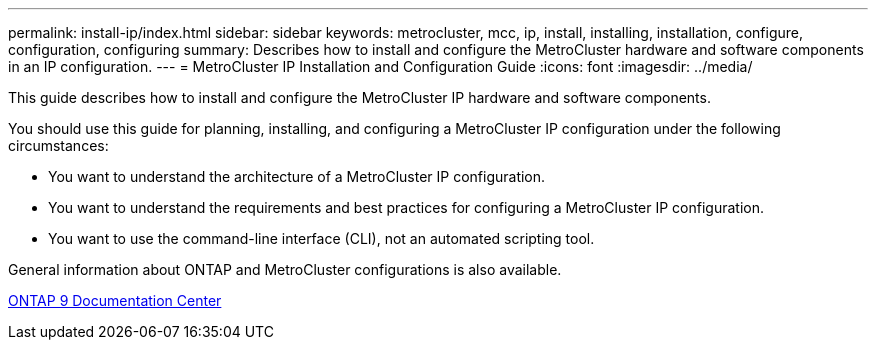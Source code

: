 ---
permalink: install-ip/index.html
sidebar: sidebar
keywords: metrocluster, mcc, ip, install, installing, installation, configure, configuration, configuring
summary: Describes how to install and configure the MetroCluster hardware and software components in an IP configuration.
---
= MetroCluster IP Installation and Configuration Guide
:icons: font
:imagesdir: ../media/

[.lead]
This guide describes how to install and configure the MetroCluster IP hardware and software components.

You should use this guide for planning, installing, and configuring a MetroCluster IP configuration under the following circumstances:

* You want to understand the architecture of a MetroCluster IP configuration.
* You want to understand the requirements and best practices for configuring a MetroCluster IP configuration.
* You want to use the command-line interface (CLI), not an automated scripting tool.

General information about ONTAP and MetroCluster configurations is also available.

https://docs.netapp.com/ontap-9/index.jsp[ONTAP 9 Documentation Center]
